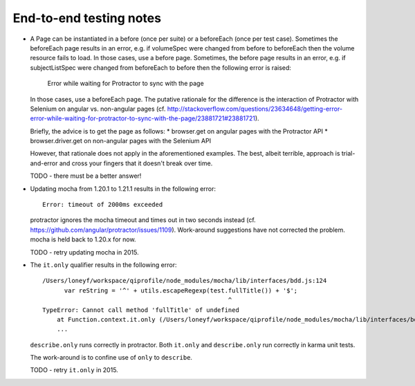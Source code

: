 End-to-end testing notes
========================

* A Page can be instantiated in a before (once per suite) or a beforeEach
  (once per test case). Sometimes the beforeEach page results in an error,
  e.g. if volumeSpec were changed from before to beforeEach then the
  volume resource fails to load. In those cases, use a before page.
  Sometimes, the before page results in an error, e.g. if subjectListSpec
  were changed from beforeEach to before then the following error is
  raised:
  
      Error while waiting for Protractor to sync with the page
  
  In those cases, use a beforeEach page. The putative rationale for the
  difference is the interaction of Protractor with Selenium on angular vs.
  non-angular pages
  (cf. http://stackoverflow.com/questions/23634648/getting-error-error-while-waiting-for-protractor-to-sync-with-the-page/23881721#23881721).

  Briefly, the advice is to get the page as follows:
  * browser.get on angular pages with the Protractor API
  * browser.driver.get on non-angular pages with the Selenium API
  
  However, that rationale does not apply in the aforementioned examples.
  The best, albeit terrible, approach is trial-and-error and cross your
  fingers that it doesn't break over time.
  
  TODO - there must be a better answer!

* Updating mocha from 1.20.1 to 1.21.1 results in the following error::

      Error: timeout of 2000ms exceeded

  protractor ignores the mocha timeout and times out in two seconds instead
  (cf. https://github.com/angular/protractor/issues/1109). Work-around
  suggestions have not corrected the problem. mocha is held back to 1.20.x
  for now.

  TODO - retry updating mocha in 2015.

* The ``it.only`` qualifier results in the following error::

      /Users/loneyf/workspace/qiprofile/node_modules/mocha/lib/interfaces/bdd.js:124
            var reString = '^' + utils.escapeRegexp(test.fullTitle()) + '$';
                                                         ^
      TypeError: Cannot call method 'fullTitle' of undefined
          at Function.context.it.only (/Users/loneyf/workspace/qiprofile/node_modules/mocha/lib/interfaces/bdd.js:124:52)
          ...

  ``describe.only`` runs correctly in protractor. Both ``it.only`` and ``describe.only``
  run correctly in karma unit tests.

  The work-around is to confine use of ``only`` to ``describe``.

  TODO - retry ``it.only`` in 2015. 

